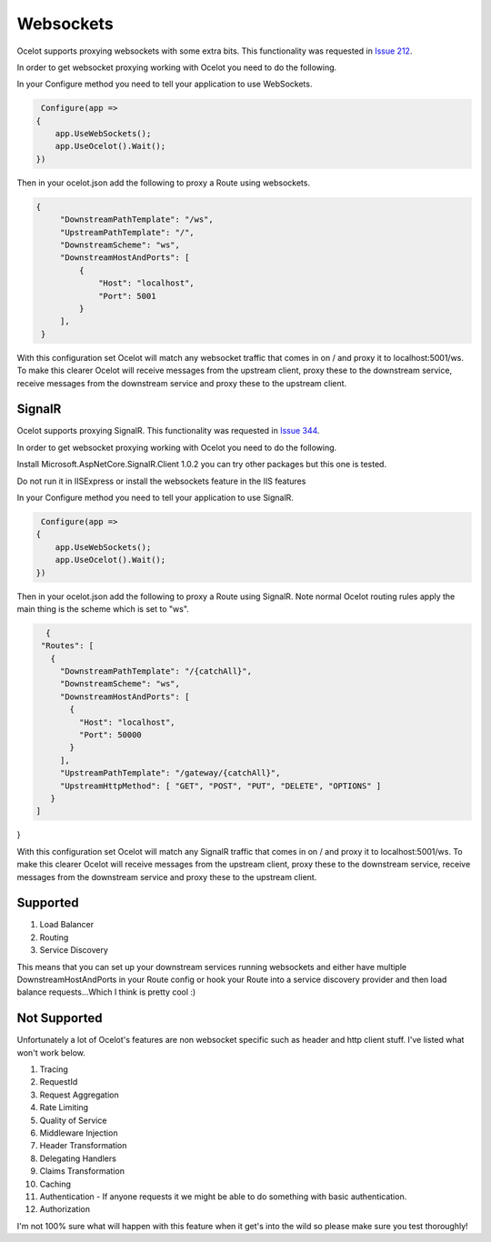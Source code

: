 Websockets
==========

Ocelot supports proxying websockets with some extra bits. This functionality was requested in `Issue 212 <https://github.com/ThreeMammals/Ocelot/issues/212>`_. 

In order to get websocket proxying working with Ocelot you need to do the following.

In your Configure method you need to tell your application to use WebSockets.

.. code-block:: csharp

     Configure(app =>
    {
        app.UseWebSockets();
        app.UseOcelot().Wait();
    })

Then in your ocelot.json add the following to proxy a Route using websockets.

.. code-block:: json

       {
            "DownstreamPathTemplate": "/ws",
            "UpstreamPathTemplate": "/",
            "DownstreamScheme": "ws",
            "DownstreamHostAndPorts": [
                {
                    "Host": "localhost",
                    "Port": 5001
                }
            ],
        }

With this configuration set Ocelot will match any websocket traffic that comes in on / and proxy it to localhost:5001/ws. To make this clearer Ocelot will receive messages from the upstream client, proxy these to the downstream service, receive messages from the downstream service and proxy these to the upstream client.

SignalR
^^^^^^^

Ocelot supports proxying SignalR. This functionality was requested in `Issue 344 <https://github.com/ThreeMammals/Ocelot/issues/344>`_. 

In order to get websocket proxying working with Ocelot you need to do the following.

Install Microsoft.AspNetCore.SignalR.Client 1.0.2 you can try other packages but this one is tested.

Do not run it in IISExpress or install the websockets feature in the IIS features

In your Configure method you need to tell your application to use SignalR.

.. code-block:: csharp

     Configure(app =>
    {
        app.UseWebSockets();
        app.UseOcelot().Wait();
    })

Then in your ocelot.json add the following to proxy a Route using SignalR. Note normal Ocelot routing rules apply the main thing is the scheme which is set to "ws".

.. code-block:: json

   {
  "Routes": [
    {
      "DownstreamPathTemplate": "/{catchAll}",
      "DownstreamScheme": "ws",
      "DownstreamHostAndPorts": [
        {
          "Host": "localhost",
          "Port": 50000
        }
      ],
      "UpstreamPathTemplate": "/gateway/{catchAll}",
      "UpstreamHttpMethod": [ "GET", "POST", "PUT", "DELETE", "OPTIONS" ]
    }
 ]
}

With this configuration set Ocelot will match any SignalR traffic that comes in on / and proxy it to localhost:5001/ws. To make this clearer Ocelot will receive messages from the upstream client, proxy these to the downstream service, receive messages from the downstream service and proxy these to the upstream client.

Supported
^^^^^^^^^

1. Load Balancer
2. Routing
3. Service Discovery

This means that you can set up your downstream services running websockets and either have multiple DownstreamHostAndPorts in your Route config or hook your Route into a service discovery provider and then load balance requests...Which I think is pretty cool :)

Not Supported
^^^^^^^^^^^^^

Unfortunately a lot of Ocelot's features are non websocket specific such as header and http client stuff. I've listed what won't work below.

1. Tracing
2. RequestId
3. Request Aggregation
4. Rate Limiting
5. Quality of Service
6. Middleware Injection
7. Header Transformation
8. Delegating Handlers
9. Claims Transformation
10. Caching
11. Authentication - If anyone requests it we might be able to do something with basic authentication.
12. Authorization

I'm not 100% sure what will happen with this feature when it get's into the wild so please make sure you test thoroughly! 


